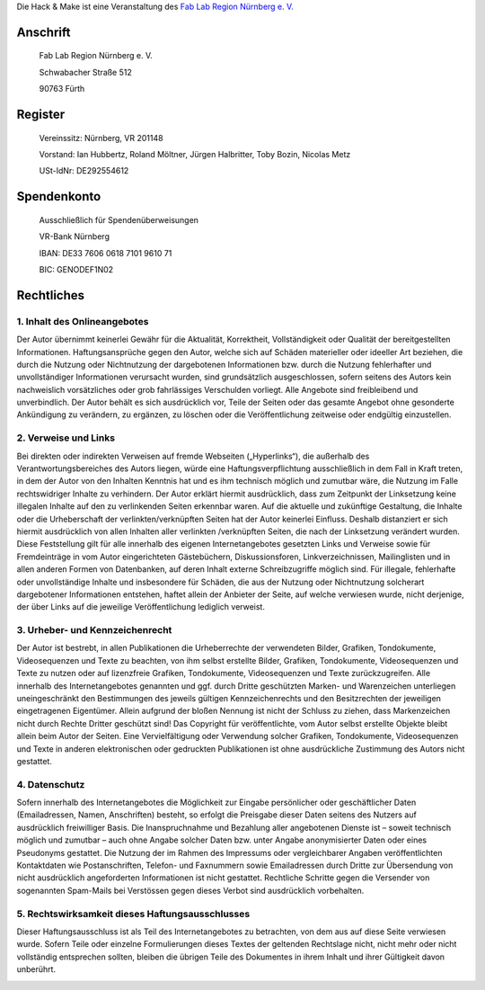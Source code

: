 Die Hack & Make ist eine Veranstaltung des `Fab Lab Region Nürnberg e. V.`_

Anschrift
----------
  Fab Lab Region Nürnberg e. V.
  
  Schwabacher Straße 512
  
  90763 Fürth

Register
------------

  Vereinssitz: Nürnberg, VR 201148

  Vorstand: Ian Hubbertz, Roland Möltner, Jürgen Halbritter, Toby Bozin, Nicolas Metz

  USt-IdNr: DE292554612

Spendenkonto
---------------


  Ausschließlich für Spendenüberweisungen
  
  VR-Bank Nürnberg
  
  IBAN: DE33 7606 0618 7101 9610 71
  
  BIC: GENODEF1N02

Rechtliches
------------

1. Inhalt des Onlineangebotes
~~~~~~~~~~~~~~~~~~~~~~~~~~~~~~
Der Autor übernimmt keinerlei Gewähr für die Aktualität, Korrektheit, Vollständigkeit oder Qualität der bereitgestellten Informationen. Haftungsansprüche gegen den Autor, welche sich auf Schäden materieller oder ideeller Art beziehen, die durch die Nutzung oder Nichtnutzung der dargebotenen Informationen bzw. durch die Nutzung fehlerhafter und unvollständiger Informationen verursacht wurden, sind grundsätzlich ausgeschlossen, sofern seitens des Autors kein nachweislich vorsätzliches oder grob fahrlässiges Verschulden vorliegt. Alle Angebote sind freibleibend und unverbindlich. Der Autor behält es sich ausdrücklich vor, Teile der Seiten oder das gesamte Angebot ohne gesonderte Ankündigung zu verändern, zu ergänzen, zu löschen oder die Veröffentlichung zeitweise oder endgültig einzustellen.

2. Verweise und Links
~~~~~~~~~~~~~~~~~~~~~~~~~~~
Bei direkten oder indirekten Verweisen auf fremde Webseiten („Hyperlinks“), die außerhalb des Verantwortungsbereiches des Autors liegen, würde eine Haftungsverpflichtung ausschließlich in dem Fall in Kraft treten, in dem der Autor von den Inhalten Kenntnis hat und es ihm technisch möglich und zumutbar wäre, die Nutzung im Falle rechtswidriger Inhalte zu verhindern. Der Autor erklärt hiermit ausdrücklich, dass zum Zeitpunkt der Linksetzung keine illegalen Inhalte auf den zu verlinkenden Seiten erkennbar waren. Auf die aktuelle und zukünftige Gestaltung, die Inhalte oder die Urheberschaft der verlinkten/verknüpften Seiten hat der Autor keinerlei Einfluss. Deshalb distanziert er sich hiermit ausdrücklich von allen Inhalten aller verlinkten /verknüpften Seiten, die nach der Linksetzung verändert wurden. Diese Feststellung gilt für alle innerhalb des eigenen Internetangebotes gesetzten Links und Verweise sowie für Fremdeinträge in vom Autor eingerichteten Gästebüchern, Diskussionsforen, Linkverzeichnissen, Mailinglisten und in allen anderen Formen von Datenbanken, auf deren Inhalt externe Schreibzugriffe möglich sind. Für illegale, fehlerhafte oder unvollständige Inhalte und insbesondere für Schäden, die aus der Nutzung oder Nichtnutzung solcherart dargebotener Informationen entstehen, haftet allein der Anbieter der Seite, auf welche verwiesen wurde, nicht derjenige, der über Links auf die jeweilige Veröffentlichung lediglich verweist.

3. Urheber- und Kennzeichenrecht
~~~~~~~~~~~~~~~~~~~~~~~~~~~~~~~~~
Der Autor ist bestrebt, in allen Publikationen die Urheberrechte der verwendeten Bilder, Grafiken, Tondokumente, Videosequenzen und Texte zu beachten, von ihm selbst erstellte Bilder, Grafiken, Tondokumente, Videosequenzen und Texte zu nutzen oder auf lizenzfreie Grafiken, Tondokumente, Videosequenzen und Texte zurückzugreifen. Alle innerhalb des Internetangebotes genannten und ggf. durch Dritte geschützten Marken- und Warenzeichen unterliegen uneingeschränkt den Bestimmungen des jeweils gültigen Kennzeichenrechts und den Besitzrechten der jeweiligen eingetragenen Eigentümer. Allein aufgrund der bloßen Nennung ist nicht der Schluss zu ziehen, dass Markenzeichen nicht durch Rechte Dritter geschützt sind! Das Copyright für veröffentlichte, vom Autor selbst erstellte Objekte bleibt allein beim Autor der Seiten. Eine Vervielfältigung oder Verwendung solcher Grafiken, Tondokumente, Videosequenzen und Texte in anderen elektronischen oder gedruckten Publikationen ist ohne ausdrückliche Zustimmung des Autors nicht gestattet.

4. Datenschutz
~~~~~~~~~~~~~~~~~~~~~~~~~~
Sofern innerhalb des Internetangebotes die Möglichkeit zur Eingabe persönlicher oder geschäftlicher Daten (Emailadressen, Namen, Anschriften) besteht, so erfolgt die Preisgabe dieser Daten seitens des Nutzers auf ausdrücklich freiwilliger Basis. Die Inanspruchnahme und Bezahlung aller angebotenen Dienste ist – soweit technisch möglich und zumutbar – auch ohne Angabe solcher Daten bzw. unter Angabe anonymisierter Daten oder eines Pseudonyms gestattet. Die Nutzung der im Rahmen des Impressums oder vergleichbarer Angaben veröffentlichten Kontaktdaten wie Postanschriften, Telefon- und Faxnummern sowie Emailadressen durch Dritte zur Übersendung von nicht ausdrücklich angeforderten Informationen ist nicht gestattet. Rechtliche Schritte gegen die Versender von sogenannten Spam-Mails bei Verstössen gegen dieses Verbot sind ausdrücklich vorbehalten.

5. Rechtswirksamkeit dieses Haftungsausschlusses
~~~~~~~~~~~~~~~~~~~~~~~~~~~~~~~~~~~~~~~~~~~~~~~~~
Dieser Haftungsausschluss ist als Teil des Internetangebotes zu betrachten, von dem aus auf diese Seite verwiesen wurde. Sofern Teile oder einzelne Formulierungen dieses Textes der geltenden Rechtslage nicht, nicht mehr oder nicht vollständig entsprechen sollten, bleiben die übrigen Teile des Dokumentes in ihrem Inhalt und ihrer Gültigkeit davon unberührt.


.. _`faboratory gGmbH`: https://faboratory.de
.. _`Fab Lab Region Nürnberg e. V.`: https://fablab-nuernberg.de

.. image:: /assets/img/60pxBlank.svg 

